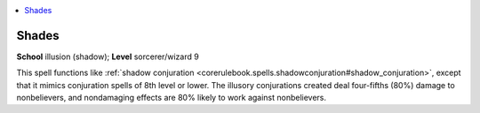 
.. _`corerulebook.spells.shades`:

.. contents:: \ 

.. _`corerulebook.spells.shades#shades`:

Shades
=======

\ **School**\  illusion (shadow); \ **Level**\  sorcerer/wizard 9

This spell functions like :ref:`shadow conjuration <corerulebook.spells.shadowconjuration#shadow_conjuration>`\ , except that it mimics conjuration spells of 8th level or lower. The illusory conjurations created deal four-fifths (80%) damage to nonbelievers, and nondamaging effects are 80% likely to work against nonbelievers.

